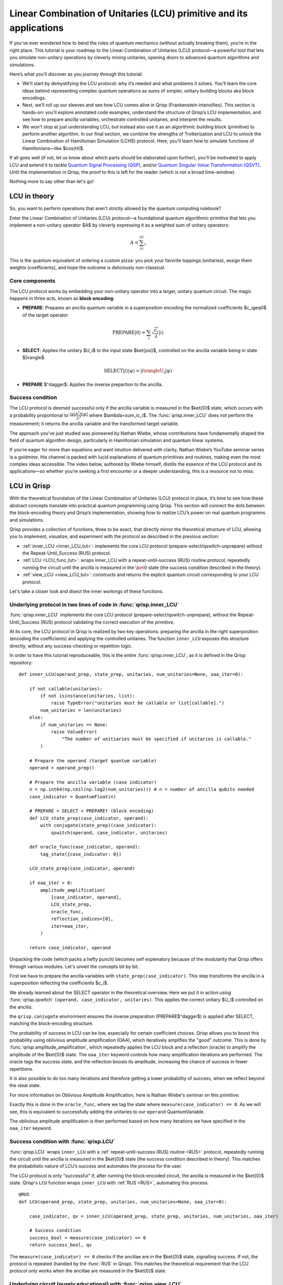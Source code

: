 .. _LCU_tutorial:

Linear Combination of Unitaries (LCU) primitive and its applications
====================================================================

If you’ve ever wondered how to bend the rules of quantum mechanics (without actually breaking them), you’re in the right place. This tutorial is your roadmap to the Linear Combination of Unitaries (LCU) protocol—a powerful tool that lets you simulate non-unitary operations by cleverly mixing unitaries, opening doors to advanced quantum algorithms and simulations.

Here’s what you’ll discover as you journey through this tutorial:

- We’ll start by demystifying the LCU protocol: why it’s needed and what problems it solves. You’ll learn the core ideas behind representing complex quantum operations as sums of simpler, unitary building blocks aka block encodings.

- Next, we’ll roll up our sleeves and see how LCU comes alive in Qrisp (Frankenstein intensifies). This section is hands-on: you’ll explore annotated code examples, understand the structure of Qrisp’s LCU implementation, and see how to prepare ancilla variables, orchestrate controlled unitaries, and interpret the results.

- We won't stop at just understanding LCU, but instead also use it as an algorithmic building block (primitive) to perform another algorithm. In our final section, we combine the strengths of Trotterization and LCU to unlock the Linear Combination of Hamiltonian Simulation (LCHS) protocol. Here, you’ll learn how to simulate functions of Hamiltonians—like $\cos(H)$.

If all goes well (if not, let us know about which parts should be elaborated upon further), you'll be motivated to apply LCU and extend it to tackle `Quantum Signal
Processing (QSP) <https://journals.aps.org/prxquantum/abstract/10.1103/PRXQuantum.5.020368>`_, and/or `Quantum Singular Value Transformation (QSVT) <https://dl.acm.org/doi/abs/10.1145/3313276.3316366>`_. Until the implementation in Qrisp, the proof to this is left for the reader (which is not a broad time-window).

Nothing more to say other than let's go!

LCU in theory
-------------

So, you want to perform operations that aren't strictly allowed by the quantum computing rulebook?

Enter the Linear Combination of Unitaries (LCU) protocol—a foundational quantum algorithmic primitive that lets you implement a non-unitary operator $A$ by cleverly expressing it as a weighted sum of unitary operators: 

.. math::
    A=\sum_ic_iU_i

This is the quantum equivalent of ordering a custom pizza: you pick your favorite toppings (unitaries), assign them weights (coefficients), and hope the outcome is deliciously non-classical.

Core components
^^^^^^^^^^^^^^^

The LCU protocol works by embedding your non-unitary operator into a larger, unitary quantum circuit. The magic happens in three acts, known as **block encoding**:

- **PREPARE**: Prepares an ancilla quantum variable in a superposition encoding the normalized coefficients $c_i\geq0$ of the target operator

.. math ::

        \mathrm{PREPARE}|0\rangle=\sum_i\sqrt{\frac{c_i}{\lambda}}|i\rangle

- **SELECT**: Applies the unitary $U_i$ to the input state $\ket{\psi}$, controlled on the ancilla variable being in state $|i\rangle$.

.. math ::

    \mathrm{SELECT}|i\rangle|\psi\rangle=|i\rangleU_i|\psi\rangle

- **PREPARE** $^\dagger$: Applies the inverse prepartion to the ancilla.

.. image:: LCU.png

Success condition
^^^^^^^^^^^^^^^^^

The LCU protocol is deemed successful only if the ancilla variable is measured in the $\ket{0}$ state, which occurs with a probability proportional to :math:`\frac{\langle\psi|A^{\dagger}A|\psi\rangle}{\lambda^2}` where $\lambda=\sum_ic_i$.
The :func:`qrisp.inner_LCU` does not perform the measurement; it returns the ancilla variable and the transformed target variable.

The approach you’ve just studied was pioneered by Nathan Wiebe, whose contributions have fundamentally shaped the field of quantum algorithm design, particularly in Hamiltonian simulation and quantum linear systems.

If you’re eager for more than equations and want intuition delivered with clarity, Nathan Wiebe’s YouTube seminar series is a goldmine. His channel is packed with lucid explanations of quantum primitives and routines, making even the most complex ideas accessible. The video below, authored by Wiebe himself, distills the essence of the LCU protocol and its applications—so whether you’re seeking a first encounter or a deeper understanding, this is a resource not to miss.

.. youtube:: irMKrOIrHP4

LCU in Qrisp
------------

With the theoretical foundation of the Linear Combination of Unitaries (LCU) protocol in place, it’s time to see how these abstract concepts translate into practical quantum programming using Qrisp. This section will connect the dots between the block-encoding theory and Qrisp’s implementation, showing how to realize LCU’s power on real quantum programms and simulations.

Qrisp provides a collection of functions, three to be exact, that directly mirror the theoretical structure of LCU, allowing you to implement, visualize, and experiment with the protocol as described in the previous section:

- :ref:`inner_LCU <inner_LCU_tut>`: implements the core LCU protocol (prepare-select/qswitch-unprepare) without the Repeat-Until_Success (RUS) protocol.
- :ref:`LCU <LCU_func_tut>`: wraps inner_LCU with a repeat-until-success (RUS) routine protocol, repeatedly running the circuit until the ancilla is measured in the :math:`\ket{0}` state (the success condition described in the theory).
- :ref:`view_LCU <view_LCU_tut>`: constructs and returns the explicit quantum circuit corresponding to your LCU protocol.

Let's take a closer look and disect the inner workings of these functions.

.. _inner_LCU_tut:

Underlying protocol in two lines of code in :func:`qrisp.inner_LCU`
^^^^^^^^^^^^^^^^^^^^^^^^^^^^^^^^^^^^^^^^^^^^^^^^^^^^^^^^^^^^^^^^^^^

:func:`qrisp.inner_LCU` implements the core LCU protocol (prepare-select/qswitch-unprepare), without the Repeat-Until_Success (RUS) protocol validating the correct execution of the primitive.

At its core, the LCU protocol in Qrisp is realized by two key operations: preparing the ancilla in the right superposition (encoding the coefficients) and applying the controlled unitaries. The function ``inner_LCU`` exposes this structure directly, without any success-checking or repetition logic.

In order to have this tutorial reproduceable, this is the entire :func:`qrisp.inner_LCU`, as it is defined in the Qrisp repository:
::

    def inner_LCU(operand_prep, state_prep, unitaries, num_unitaries=None, oaa_iter=0):

        if not callable(unitaries):
            if not isinstance(unitaries, list):
                raise TypeError("unitaries must be callable or list[callable].")
            num_unitaries = len(unitaries)
        else:
            if num_unitaries == None:
                raise ValueError(
                    "The number of unitiaries must be specified if unitaries is callable."
            )

        # Prepare the operand (target quantum variable)
        operand = operand_prep()

        # Prepare the ancilla variable (case indicator)
        n = np.int64(np.ceil(np.log2(num_unitaries))) # n = number of ancilla qubits needed
        case_indicator = QuantumFloat(n)  

        # PREPARE + SELECT + PREPARE† (block encoding)
        def LCU_state_prep(case_indicator, operand):
            with conjugate(state_prep)(case_indicator):
                qswitch(operand, case_indicator, unitaries)

        def oracle_func(case_indicator, operand):
            tag_state({case_indicator: 0})

        LCU_state_prep(case_indicator, operand)

        if oaa_iter > 0:
            amplitude_amplification(
                [case_indicator, operand],
                LCU_state_prep,
                oracle_func,
                reflection_indices=[0],
                iter=oaa_iter,
            )

        return case_indicator, operand

Unpacking the code (which packs a hefty punch) becomes self explenatory because of the modularity that Qrisp offers through various modules. Let's unveil the concepts bit by bit.

First we have to prepare the ancilla variables with ``state_prep(case_indicator)``. This step transforms the ancilla in a superposition reflecting the coefficients $c_i$. 

We already learned about the SELECT operator in the theoretical overview. Here we put it in action using :func:`qrisp.qswitch` ``(operand, case_indicator, unitaries)``. This applies the correct unitary $U_i$ controlled on the ancilla.

the ``qrisp.conjugate`` environment ensures the inverse preparation (PREPARE$^\dagger$) is applied after SELECT, matching the block-encoding structure.

The probability of success in LCU can be low, especially for certain coefficient choices. Qrisp allows you to boost this probability using oblivious amplitude amplification (OAA), which iteratively amplifies the "good" outcome. This is done by
:func:`qrisp.amplitude_amplification`, which repeatedly applies the LCU block and a reflection (oracle) to amplify the amplitude of the $\ket{0}$ state. The ``oaa_iter`` keyword controls how many amplification iterations are performed. 
The oracle tags the success state, and the reflection boosts its amplitude, increasing the chance of success in fewer repetitions.

It is also possible to do too many iterations and therefore getting a lower probability of success, when we reflect beyond the ideal state.

For more information on Oblivious Amplitude Amplification, here is Nathan Wiebe's seminar on this primitive:

.. youtube:: FmZcj7O4U2w

Exactly this is done in the ``oracle_func``, where we tag the state where ``measure(case_indicator) == 0``. As we will see, this is equivalent to successfully adding the unitaries
to our ``operand`` QuantumVariable.

The oblivious amplitude amplification is then performed based on how many iterations we have specified in the ``oaa_iter`` keyword.

.. _LCU_func_tut:

Success condition with :func:`qrisp.LCU`
^^^^^^^^^^^^^^^^^^^^^^^^^^^^^^^^^^^^^^^^
:func:`qrisp.LCU` wraps ``inner_LCU`` with a :ref:`repeat-until-success (RUS) routine <RUS>` protocol, repeatedly running the circuit until the ancilla is measured in the $\ket{0}$ state (the success condition described in theory). This matches the probabilistic nature of LCU’s success and automates the process for the user.

The LCU protocol is only "successful" if, after running the block-encoded circuit, the ancilla is measured in the $\ket{0}$ state. Qrisp's ``LCU`` function wraps ``inner_LCU`` with :ref:`RUS <RUS>`, automating this process.

:: 

    @RUS
    def LCU(operand_prep, state_prep, unitaries, num_unitaries=None, oaa_iter=0):

        case_indicator, qv = inner_LCU(operand_prep, state_prep, unitaries, num_unitaries, oaa_iter)

        # Success condition
        success_bool = measure(case_indicator) == 0
        return success_bool, qv

The ``measure(case_indicator) == 0`` checks if the ancillae are in the $\ket{0}$ state, signalling success. If not, the protocol is repeated (handled by the :func:`RUS` in Qrisp). This matches the theoretical requirement that the LCU protocol only works when the ancillae are measured in the $\ket{0}$ state.

.. _view_LCU_tut:

Underlying circuit (purely educational) with :func:`qrisp.view_LCU`
^^^^^^^^^^^^^^^^^^^^^^^^^^^^^^^^^^^^^^^^^^^^^^^^^^^^^^^^^^^^^^^^^^^

For educational and debugging purposes, Qrisp provides :func:`qrisp.view_LCU`, which constructs and returns the explicit quantum circuit corresponding to your LCU protocol. This lets you see how the ancilla preparation, controlled unitaries, and inverse preparation are realized at the gate level.

::

    def view_LCU(operand_prep, state_prep, unitaries, num_unitaries=None):

        if not callable(unitaries):
            if not isinstance(unitaries, list):
                raise TypeError("unitaries must be callable or list[callable].")
            num_unitaries = len(unitaries)
        else:
            if num_unitaries == None:
                raise ValueError(
                    "The number of unitiaries must be specified if unitaries is callable."
                )

        jaspr = make_jaspr(inner_LCU)(operand_prep, state_prep, unitaries, num_unitaries)

        # Convert Jaspr to quantum circuit and return the circuit
        return jaspr.to_qc(num_unitaries)[-1].transpile(3)


``make_jaspr(inner_LCU)`` wraps the protocol for circuit extraction. ``to_qc`` converts the protocol to a quantum circuit object. ``.transpile(3)`` optimizes and formats the circuit for visualization. Printing ``qc`` reveals the gate sequence showing PREPARE, qswitch, and PREPARE$^\dagger$ as described in theory.

Trotterization + LCU = LCHS
---------------------------